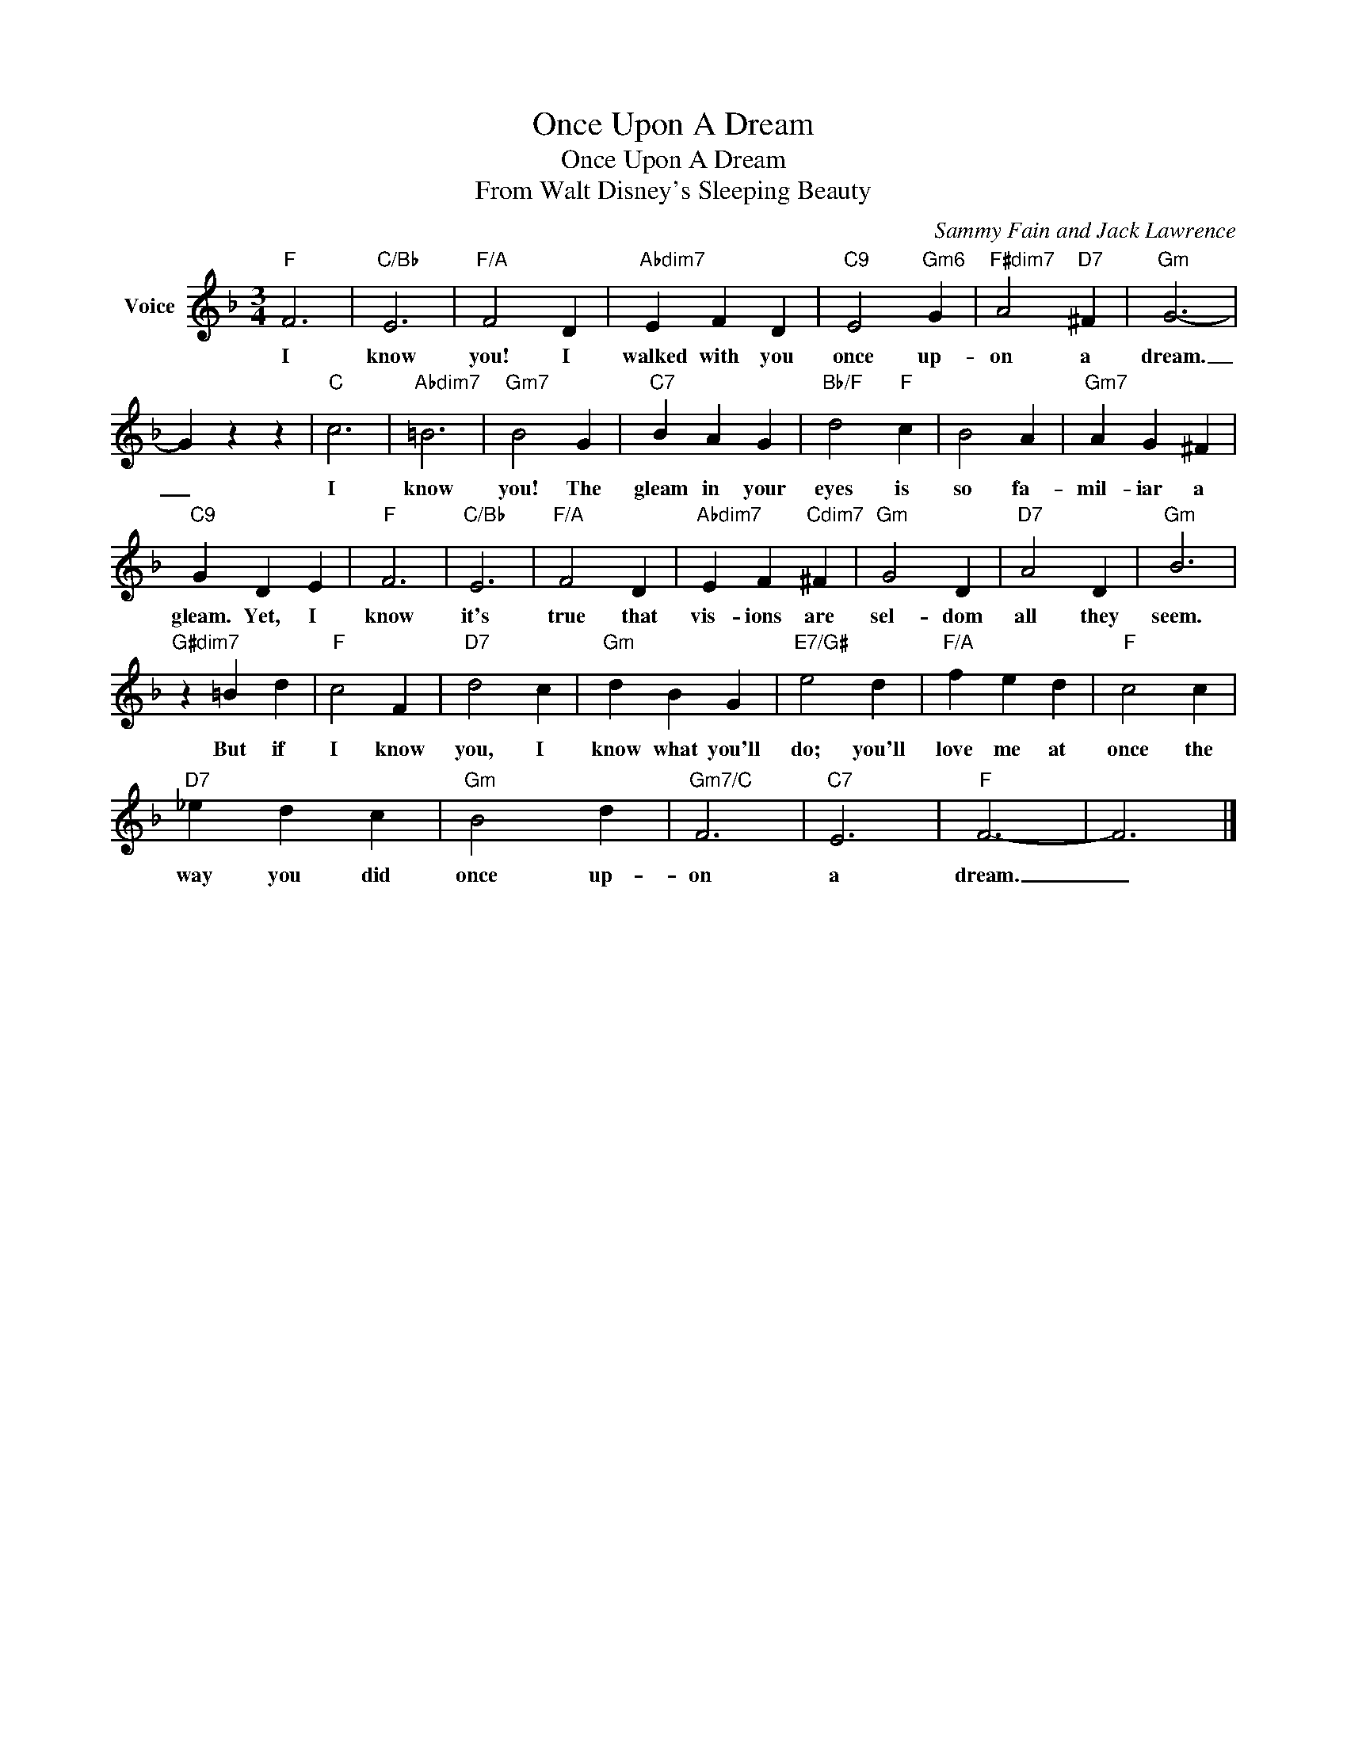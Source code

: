 X:1
T:Once Upon A Dream
T:Once Upon A Dream
T:From Walt Disney's Sleeping Beauty
C:Sammy Fain and Jack Lawrence
Z:All Rights Reserved
L:1/4
M:3/4
K:F
V:1 treble nm="Voice"
%%MIDI program 52
V:1
"F" F3 |"C/Bb" E3 |"F/A" F2 D |"Abdim7" E F D |"C9" E2"Gm6" G |"F#dim7" A2"D7" ^F |"Gm" G3- | %7
w: I|know|you! I|walked with you|once up-|on a|dream.|
 G z z |"C" c3 |"Abdim7" =B3 |"Gm7" B2 G |"C7" B A G |"Bb/F" d2"F" c | B2 A |"Gm7" A G ^F | %15
w: _|I|know|you! The|gleam in your|eyes is|so fa-|mil- iar a|
"C9" G D E |"F" F3 |"C/Bb" E3 |"F/A" F2 D |"Abdim7" E F"Cdim7" ^F |"Gm" G2 D |"D7" A2 D |"Gm" B3 | %23
w: gleam. Yet, I|know|it's|true that|vis- ions are|sel- dom|all they|seem.|
"G#dim7" z =B d |"F" c2 F |"D7" d2 c |"Gm" d B G |"E7/G#" e2 d |"F/A" f e d |"F" c2 c | %30
w: But if|I know|you, I|know what you'll|do; you'll|love me at|once the|
"D7" _e d c |"Gm" B2 d |"Gm7/C" F3 |"C7" E3 |"F" F3- | F3 |] %36
w: way you did|once up-|on|a|dream.|_|

